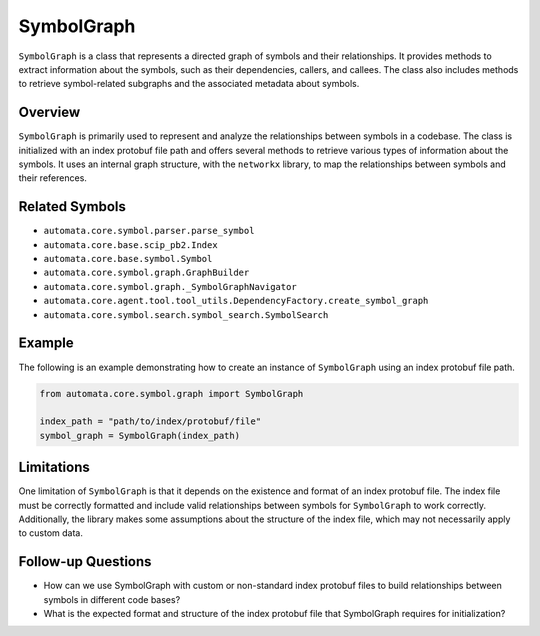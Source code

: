 SymbolGraph
===========

``SymbolGraph`` is a class that represents a directed graph of symbols
and their relationships. It provides methods to extract information
about the symbols, such as their dependencies, callers, and callees. The
class also includes methods to retrieve symbol-related subgraphs and the
associated metadata about symbols.

Overview
--------

``SymbolGraph`` is primarily used to represent and analyze the
relationships between symbols in a codebase. The class is initialized
with an index protobuf file path and offers several methods to retrieve
various types of information about the symbols. It uses an internal
graph structure, with the ``networkx`` library, to map the relationships
between symbols and their references.

Related Symbols
---------------

-  ``automata.core.symbol.parser.parse_symbol``
-  ``automata.core.base.scip_pb2.Index``
-  ``automata.core.base.symbol.Symbol``
-  ``automata.core.symbol.graph.GraphBuilder``
-  ``automata.core.symbol.graph._SymbolGraphNavigator``
-  ``automata.core.agent.tool.tool_utils.DependencyFactory.create_symbol_graph``
-  ``automata.core.symbol.search.symbol_search.SymbolSearch``

Example
-------

The following is an example demonstrating how to create an instance of
``SymbolGraph`` using an index protobuf file path.

.. code:: python

   from automata.core.symbol.graph import SymbolGraph

   index_path = "path/to/index/protobuf/file"
   symbol_graph = SymbolGraph(index_path)

Limitations
-----------

One limitation of ``SymbolGraph`` is that it depends on the existence
and format of an index protobuf file. The index file must be correctly
formatted and include valid relationships between symbols for
``SymbolGraph`` to work correctly. Additionally, the library makes some
assumptions about the structure of the index file, which may not
necessarily apply to custom data.

Follow-up Questions
-------------------

-  How can we use SymbolGraph with custom or non-standard index protobuf
   files to build relationships between symbols in different code bases?
-  What is the expected format and structure of the index protobuf file
   that SymbolGraph requires for initialization?
